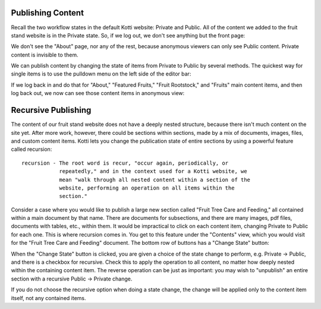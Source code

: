 Publishing Content
------------------

Recall the two workflow states in the default Kotti website: Private and
Public. All of the content we added to the fruit stand website is in the
Private state. So, if we log out, we don't see anything but the front page:

.. Image:: ../images/not_logged_in.png

We don't see the "About" page, nor any of the rest, because anonymous viewers
can only see Public content. Private content is invisible to them.

We can publish content by changing the state of items from Private to Public by
several methods. The quickest way for single items is to use the pulldown menu
on the left side of the editor bar:

.. Image:: ../images/state_menu.png

If we log back in and do that for "About," "Featured Fruits," "Fruit
Rootstock," and "Fruits" main content items, and then log back out, we now
can see those content items in anonymous view:

.. Image:: ../images/published.png

Recursive Publishing
--------------------

The content of our fruit stand website does not have a deeply nested structure,
because there isn't much content on the site yet. After more work, however,
there could be sections within sections, made by a mix of documents, images,
files, and custom content items. Kotti lets you change the publication state of
entire sections by using a powerful feature called recursion::

    recursion - The root word is recur, "occur again, periodically, or
                repeatedly," and in the context used for a Kotti website, we
                mean "walk through all nested content within a section of the
                website, performing an operation on all items within the
                section."

Consider a case where you would like to publish a large new section called
"Fruit Tree Care and Feeding," all contained within a main document by that
name. There are documents for subsections, and there are many images, pdf
files, documents with tables, etc., within them. It would be impractical to
click on each content item, changing Private to Public for each one. This is
where recursion comes in. You get to this feature under the "Contents" view,
which you would visit for the "Fruit Tree Care and Feeding" document.  The
bottom row of buttons has a "Change State" button:

.. Image:: ../images/contents_action_buttons.png

When the "Change State" button is clicked, you are given a choice of the state
change to perform, e.g. Private -> Public, and there is a checkbox for
recursive.  Check this to apply the operation to all content, no matter how
deeply nested within the containing content item. The reverse operation can be
just as important: you may wish to "unpublish" an entire section with a
recursive Public -> Private change.

If you do not choose the recursive option when doing a state change, the change
will be applied only to the content item itself, not any contained items.
